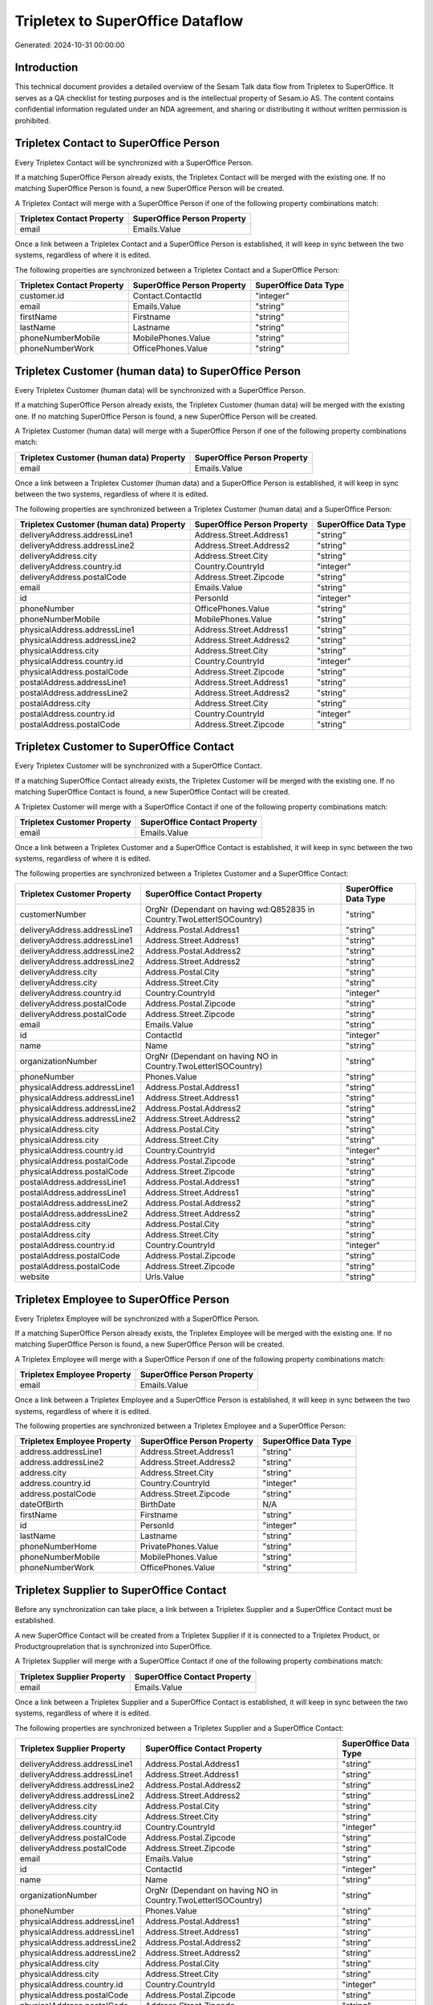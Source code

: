 =================================
Tripletex to SuperOffice Dataflow
=================================

Generated: 2024-10-31 00:00:00

Introduction
------------

This technical document provides a detailed overview of the Sesam Talk data flow from Tripletex to SuperOffice. It serves as a QA checklist for testing purposes and is the intellectual property of Sesam.io AS. The content contains confidential information regulated under an NDA agreement, and sharing or distributing it without written permission is prohibited.

Tripletex Contact to SuperOffice Person
---------------------------------------
Every Tripletex Contact will be synchronized with a SuperOffice Person.

If a matching SuperOffice Person already exists, the Tripletex Contact will be merged with the existing one.
If no matching SuperOffice Person is found, a new SuperOffice Person will be created.

A Tripletex Contact will merge with a SuperOffice Person if one of the following property combinations match:

.. list-table::
   :header-rows: 1

   * - Tripletex Contact Property
     - SuperOffice Person Property
   * - email
     - Emails.Value

Once a link between a Tripletex Contact and a SuperOffice Person is established, it will keep in sync between the two systems, regardless of where it is edited.

The following properties are synchronized between a Tripletex Contact and a SuperOffice Person:

.. list-table::
   :header-rows: 1

   * - Tripletex Contact Property
     - SuperOffice Person Property
     - SuperOffice Data Type
   * - customer.id
     - Contact.ContactId
     - "integer"
   * - email
     - Emails.Value
     - "string"
   * - firstName
     - Firstname
     - "string"
   * - lastName
     - Lastname
     - "string"
   * - phoneNumberMobile
     - MobilePhones.Value
     - "string"
   * - phoneNumberWork
     - OfficePhones.Value
     - "string"


Tripletex Customer (human data) to SuperOffice Person
-----------------------------------------------------
Every Tripletex Customer (human data) will be synchronized with a SuperOffice Person.

If a matching SuperOffice Person already exists, the Tripletex Customer (human data) will be merged with the existing one.
If no matching SuperOffice Person is found, a new SuperOffice Person will be created.

A Tripletex Customer (human data) will merge with a SuperOffice Person if one of the following property combinations match:

.. list-table::
   :header-rows: 1

   * - Tripletex Customer (human data) Property
     - SuperOffice Person Property
   * - email
     - Emails.Value

Once a link between a Tripletex Customer (human data) and a SuperOffice Person is established, it will keep in sync between the two systems, regardless of where it is edited.

The following properties are synchronized between a Tripletex Customer (human data) and a SuperOffice Person:

.. list-table::
   :header-rows: 1

   * - Tripletex Customer (human data) Property
     - SuperOffice Person Property
     - SuperOffice Data Type
   * - deliveryAddress.addressLine1
     - Address.Street.Address1
     - "string"
   * - deliveryAddress.addressLine2
     - Address.Street.Address2
     - "string"
   * - deliveryAddress.city
     - Address.Street.City
     - "string"
   * - deliveryAddress.country.id
     - Country.CountryId
     - "integer"
   * - deliveryAddress.postalCode
     - Address.Street.Zipcode
     - "string"
   * - email
     - Emails.Value
     - "string"
   * - id
     - PersonId
     - "integer"
   * - phoneNumber
     - OfficePhones.Value
     - "string"
   * - phoneNumberMobile
     - MobilePhones.Value
     - "string"
   * - physicalAddress.addressLine1
     - Address.Street.Address1
     - "string"
   * - physicalAddress.addressLine2
     - Address.Street.Address2
     - "string"
   * - physicalAddress.city
     - Address.Street.City
     - "string"
   * - physicalAddress.country.id
     - Country.CountryId
     - "integer"
   * - physicalAddress.postalCode
     - Address.Street.Zipcode
     - "string"
   * - postalAddress.addressLine1
     - Address.Street.Address1
     - "string"
   * - postalAddress.addressLine2
     - Address.Street.Address2
     - "string"
   * - postalAddress.city
     - Address.Street.City
     - "string"
   * - postalAddress.country.id
     - Country.CountryId
     - "integer"
   * - postalAddress.postalCode
     - Address.Street.Zipcode
     - "string"


Tripletex Customer to SuperOffice Contact
-----------------------------------------
Every Tripletex Customer will be synchronized with a SuperOffice Contact.

If a matching SuperOffice Contact already exists, the Tripletex Customer will be merged with the existing one.
If no matching SuperOffice Contact is found, a new SuperOffice Contact will be created.

A Tripletex Customer will merge with a SuperOffice Contact if one of the following property combinations match:

.. list-table::
   :header-rows: 1

   * - Tripletex Customer Property
     - SuperOffice Contact Property
   * - email
     - Emails.Value

Once a link between a Tripletex Customer and a SuperOffice Contact is established, it will keep in sync between the two systems, regardless of where it is edited.

The following properties are synchronized between a Tripletex Customer and a SuperOffice Contact:

.. list-table::
   :header-rows: 1

   * - Tripletex Customer Property
     - SuperOffice Contact Property
     - SuperOffice Data Type
   * - customerNumber
     - OrgNr (Dependant on having wd:Q852835 in Country.TwoLetterISOCountry)
     - "string"
   * - deliveryAddress.addressLine1
     - Address.Postal.Address1
     - "string"
   * - deliveryAddress.addressLine1
     - Address.Street.Address1
     - "string"
   * - deliveryAddress.addressLine2
     - Address.Postal.Address2
     - "string"
   * - deliveryAddress.addressLine2
     - Address.Street.Address2
     - "string"
   * - deliveryAddress.city
     - Address.Postal.City
     - "string"
   * - deliveryAddress.city
     - Address.Street.City
     - "string"
   * - deliveryAddress.country.id
     - Country.CountryId
     - "integer"
   * - deliveryAddress.postalCode
     - Address.Postal.Zipcode
     - "string"
   * - deliveryAddress.postalCode
     - Address.Street.Zipcode
     - "string"
   * - email
     - Emails.Value
     - "string"
   * - id
     - ContactId
     - "integer"
   * - name
     - Name
     - "string"
   * - organizationNumber
     - OrgNr (Dependant on having NO in Country.TwoLetterISOCountry)
     - "string"
   * - phoneNumber
     - Phones.Value
     - "string"
   * - physicalAddress.addressLine1
     - Address.Postal.Address1
     - "string"
   * - physicalAddress.addressLine1
     - Address.Street.Address1
     - "string"
   * - physicalAddress.addressLine2
     - Address.Postal.Address2
     - "string"
   * - physicalAddress.addressLine2
     - Address.Street.Address2
     - "string"
   * - physicalAddress.city
     - Address.Postal.City
     - "string"
   * - physicalAddress.city
     - Address.Street.City
     - "string"
   * - physicalAddress.country.id
     - Country.CountryId
     - "integer"
   * - physicalAddress.postalCode
     - Address.Postal.Zipcode
     - "string"
   * - physicalAddress.postalCode
     - Address.Street.Zipcode
     - "string"
   * - postalAddress.addressLine1
     - Address.Postal.Address1
     - "string"
   * - postalAddress.addressLine1
     - Address.Street.Address1
     - "string"
   * - postalAddress.addressLine2
     - Address.Postal.Address2
     - "string"
   * - postalAddress.addressLine2
     - Address.Street.Address2
     - "string"
   * - postalAddress.city
     - Address.Postal.City
     - "string"
   * - postalAddress.city
     - Address.Street.City
     - "string"
   * - postalAddress.country.id
     - Country.CountryId
     - "integer"
   * - postalAddress.postalCode
     - Address.Postal.Zipcode
     - "string"
   * - postalAddress.postalCode
     - Address.Street.Zipcode
     - "string"
   * - website
     - Urls.Value
     - "string"


Tripletex Employee to SuperOffice Person
----------------------------------------
Every Tripletex Employee will be synchronized with a SuperOffice Person.

If a matching SuperOffice Person already exists, the Tripletex Employee will be merged with the existing one.
If no matching SuperOffice Person is found, a new SuperOffice Person will be created.

A Tripletex Employee will merge with a SuperOffice Person if one of the following property combinations match:

.. list-table::
   :header-rows: 1

   * - Tripletex Employee Property
     - SuperOffice Person Property
   * - email
     - Emails.Value

Once a link between a Tripletex Employee and a SuperOffice Person is established, it will keep in sync between the two systems, regardless of where it is edited.

The following properties are synchronized between a Tripletex Employee and a SuperOffice Person:

.. list-table::
   :header-rows: 1

   * - Tripletex Employee Property
     - SuperOffice Person Property
     - SuperOffice Data Type
   * - address.addressLine1
     - Address.Street.Address1
     - "string"
   * - address.addressLine2
     - Address.Street.Address2
     - "string"
   * - address.city
     - Address.Street.City
     - "string"
   * - address.country.id
     - Country.CountryId
     - "integer"
   * - address.postalCode
     - Address.Street.Zipcode
     - "string"
   * - dateOfBirth
     - BirthDate
     - N/A
   * - firstName
     - Firstname
     - "string"
   * - id
     - PersonId
     - "integer"
   * - lastName
     - Lastname
     - "string"
   * - phoneNumberHome
     - PrivatePhones.Value
     - "string"
   * - phoneNumberMobile
     - MobilePhones.Value
     - "string"
   * - phoneNumberWork
     - OfficePhones.Value
     - "string"


Tripletex Supplier to SuperOffice Contact
-----------------------------------------
Before any synchronization can take place, a link between a Tripletex Supplier and a SuperOffice Contact must be established.

A new SuperOffice Contact will be created from a Tripletex Supplier if it is connected to a Tripletex Product, or Productgrouprelation that is synchronized into SuperOffice.

A Tripletex Supplier will merge with a SuperOffice Contact if one of the following property combinations match:

.. list-table::
   :header-rows: 1

   * - Tripletex Supplier Property
     - SuperOffice Contact Property
   * - email
     - Emails.Value

Once a link between a Tripletex Supplier and a SuperOffice Contact is established, it will keep in sync between the two systems, regardless of where it is edited.

The following properties are synchronized between a Tripletex Supplier and a SuperOffice Contact:

.. list-table::
   :header-rows: 1

   * - Tripletex Supplier Property
     - SuperOffice Contact Property
     - SuperOffice Data Type
   * - deliveryAddress.addressLine1
     - Address.Postal.Address1
     - "string"
   * - deliveryAddress.addressLine1
     - Address.Street.Address1
     - "string"
   * - deliveryAddress.addressLine2
     - Address.Postal.Address2
     - "string"
   * - deliveryAddress.addressLine2
     - Address.Street.Address2
     - "string"
   * - deliveryAddress.city
     - Address.Postal.City
     - "string"
   * - deliveryAddress.city
     - Address.Street.City
     - "string"
   * - deliveryAddress.country.id
     - Country.CountryId
     - "integer"
   * - deliveryAddress.postalCode
     - Address.Postal.Zipcode
     - "string"
   * - deliveryAddress.postalCode
     - Address.Street.Zipcode
     - "string"
   * - email
     - Emails.Value
     - "string"
   * - id
     - ContactId
     - "integer"
   * - name
     - Name
     - "string"
   * - organizationNumber
     - OrgNr (Dependant on having NO in Country.TwoLetterISOCountry)
     - "string"
   * - phoneNumber
     - Phones.Value
     - "string"
   * - physicalAddress.addressLine1
     - Address.Postal.Address1
     - "string"
   * - physicalAddress.addressLine1
     - Address.Street.Address1
     - "string"
   * - physicalAddress.addressLine2
     - Address.Postal.Address2
     - "string"
   * - physicalAddress.addressLine2
     - Address.Street.Address2
     - "string"
   * - physicalAddress.city
     - Address.Postal.City
     - "string"
   * - physicalAddress.city
     - Address.Street.City
     - "string"
   * - physicalAddress.country.id
     - Country.CountryId
     - "integer"
   * - physicalAddress.postalCode
     - Address.Postal.Zipcode
     - "string"
   * - physicalAddress.postalCode
     - Address.Street.Zipcode
     - "string"
   * - postalAddress.addressLine1
     - Address.Postal.Address1
     - "string"
   * - postalAddress.addressLine1
     - Address.Street.Address1
     - "string"
   * - postalAddress.addressLine2
     - Address.Postal.Address2
     - "string"
   * - postalAddress.addressLine2
     - Address.Street.Address2
     - "string"
   * - postalAddress.city
     - Address.Postal.City
     - "string"
   * - postalAddress.city
     - Address.Street.City
     - "string"
   * - postalAddress.country.id
     - Country.CountryId
     - "integer"
   * - postalAddress.postalCode
     - Address.Postal.Zipcode
     - "string"
   * - postalAddress.postalCode
     - Address.Street.Zipcode
     - "string"
   * - url
     - Urls.Value
     - "string"


Tripletex Department to SuperOffice Contact
-------------------------------------------
Every Tripletex Department will be synchronized with a SuperOffice Contact.

Once a link between a Tripletex Department and a SuperOffice Contact is established, it will keep in sync between the two systems, regardless of where it is edited.

The following properties are synchronized between a Tripletex Department and a SuperOffice Contact:

.. list-table::
   :header-rows: 1

   * - Tripletex Department Property
     - SuperOffice Contact Property
     - SuperOffice Data Type
   * - departmentNumber
     - OrgNr (Dependant on having wd:Q2366457 in Country.TwoLetterISOCountry)
     - "string"
   * - name
     - Name
     - "string"


Tripletex Orderline to SuperOffice Quoteline
--------------------------------------------
Every Tripletex Orderline will be synchronized with a SuperOffice Quoteline.

Once a link between a Tripletex Orderline and a SuperOffice Quoteline is established, it will keep in sync between the two systems, regardless of where it is edited.

The following properties are synchronized between a Tripletex Orderline and a SuperOffice Quoteline:

.. list-table::
   :header-rows: 1

   * - Tripletex Orderline Property
     - SuperOffice Quoteline Property
     - SuperOffice Data Type
   * - count
     - Quantity
     - N/A
   * - description
     - Description
     - "string"
   * - discount
     - ERPDiscountPercent
     - "integer"
   * - order.id
     - QuoteAlternativeId
     - "integer"
   * - product.id
     - ERPProductKey
     - "string"
   * - unitPriceExcludingVatCurrency
     - UnitListPrice
     - N/A
   * - vatType.id
     - VAT
     - "integer"


Tripletex Product to SuperOffice Product
----------------------------------------
preliminary mapping until we can sort out suppliers. This removes all supplier products for now, it  will be synchronized with a SuperOffice Product.

Once a link between a Tripletex Product and a SuperOffice Product is established, it will keep in sync between the two systems, regardless of where it is edited.

The following properties are synchronized between a Tripletex Product and a SuperOffice Product:

.. list-table::
   :header-rows: 1

   * - Tripletex Product Property
     - SuperOffice Product Property
     - SuperOffice Data Type
   * - costExcludingVatCurrency
     - UnitCost
     - "string"
   * - currency.id
     - ERPPriceListKey
     - "string"
   * - description
     - Description
     - "string"
   * - name
     - Name
     - "string"
   * - priceExcludingVatCurrency
     - UnitListPrice
     - N/A
   * - vatType.id
     - VAT
     - N/A

